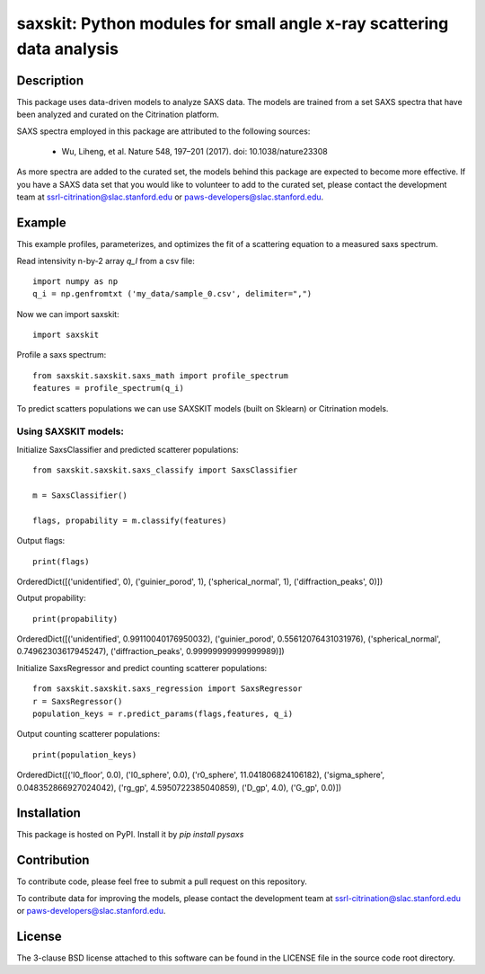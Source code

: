 saxskit: Python modules for small angle x-ray scattering data analysis 
======================================================================


Description
-----------

This package uses data-driven models to analyze SAXS data.
The models are trained from a set SAXS spectra
that have been analyzed and curated on the Citrination platform.

SAXS spectra employed in this package 
are attributed to the following sources:

 - Wu, Liheng, et al. Nature 548, 197–201 (2017). doi: 10.1038/nature23308

As more spectra are added to the curated set, 
the models behind this package are expected to become more effective.
If you have a SAXS data set that you would like to volunteer
to add to the curated set, 
please contact the development team at
ssrl-citrination@slac.stanford.edu or paws-developers@slac.stanford.edu.


Example
-------

This example profiles, parameterizes, 
and optimizes the fit of a scattering equation
to a measured saxs spectrum.

Read intensivity n-by-2 array `q_I` from a csv file: ::

    import numpy as np
    q_i = np.genfromtxt ('my_data/sample_0.csv', delimiter=",")


Now we can import saxskit: ::

    import saxskit

Profile a saxs spectrum: ::

    from saxskit.saxskit.saxs_math import profile_spectrum
    features = profile_spectrum(q_i)
To predict scatters populations we can use SAXSKIT models (built on Sklearn) or Citrination models.

Using SAXSKIT models:
~~~~~~~~~~~~~~~~~~~~~

Initialize SaxsClassifier and predicted scatterer populations: ::

    from saxskit.saxskit.saxs_classify import SaxsClassifier

    m = SaxsClassifier()

    flags, propability = m.classify(features)

Output flags::

    print(flags)

OrderedDict([('unidentified', 0), ('guinier_porod', 1), ('spherical_normal', 1), ('diffraction_peaks', 0)])

Output propability::

    print(propability)

OrderedDict([('unidentified', 0.99110040176950032), ('guinier_porod', 0.55612076431031976), ('spherical_normal', 0.74962303617945247), ('diffraction_peaks', 0.99999999999999989)])


Initialize SaxsRegressor and predict counting scatterer populations: ::

    from saxskit.saxskit.saxs_regression import SaxsRegressor
    r = SaxsRegressor()
    population_keys = r.predict_params(flags,features, q_i)

Output counting scatterer populations::

    print(population_keys)


OrderedDict([('I0_floor', 0.0), ('I0_sphere', 0.0), ('r0_sphere', 11.041806824106182), ('sigma_sphere', 0.048352866927024042), ('rg_gp', 4.5950722385040859), ('D_gp', 4.0), ('G_gp', 0.0)])

Installation
------------

This package is hosted on PyPI. Install it by `pip install pysaxs`


Contribution
------------

To contribute code, please feel free to submit a pull request on this repository.

To contribute data for improving the models,
please contact the development team at
ssrl-citrination@slac.stanford.edu or paws-developers@slac.stanford.edu.


License
-------

The 3-clause BSD license attached to this software 
can be found in the LICENSE file 
in the source code root directory.

